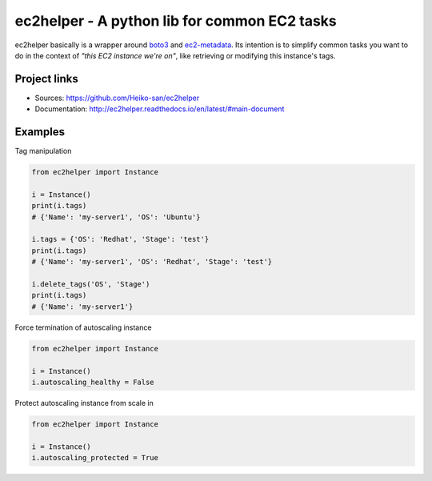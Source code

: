 .. _boto3: https://boto3.readthedocs.io/en/latest/
.. _ec2-metadata: https://github.com/adamchainz/ec2-metadata

ec2helper - A python lib for common EC2 tasks
=============================================

ec2helper basically is a wrapper around boto3_ and ec2-metadata_.
Its intention is to simplify common tasks you want to do in the context of
*"this EC2 instance we're on"*, like retrieving or modifying this instance's
tags.

Project links
-------------

* Sources: https://github.com/Heiko-san/ec2helper
* Documentation: http://ec2helper.readthedocs.io/en/latest/#main-document

Examples
--------

Tag manipulation

.. code-block:: python
    
    from ec2helper import Instance

    i = Instance()
    print(i.tags)
    # {'Name': 'my-server1', 'OS': 'Ubuntu'}

    i.tags = {'OS': 'Redhat', 'Stage': 'test'}
    print(i.tags)
    # {'Name': 'my-server1', 'OS': 'Redhat', 'Stage': 'test'}

    i.delete_tags('OS', 'Stage')
    print(i.tags)
    # {'Name': 'my-server1'}

Force termination of autoscaling instance

.. code-block:: python
    
    from ec2helper import Instance
    
    i = Instance()
    i.autoscaling_healthy = False

Protect autoscaling instance from scale in

.. code-block:: python
    
    from ec2helper import Instance
    
    i = Instance()
    i.autoscaling_protected = True

